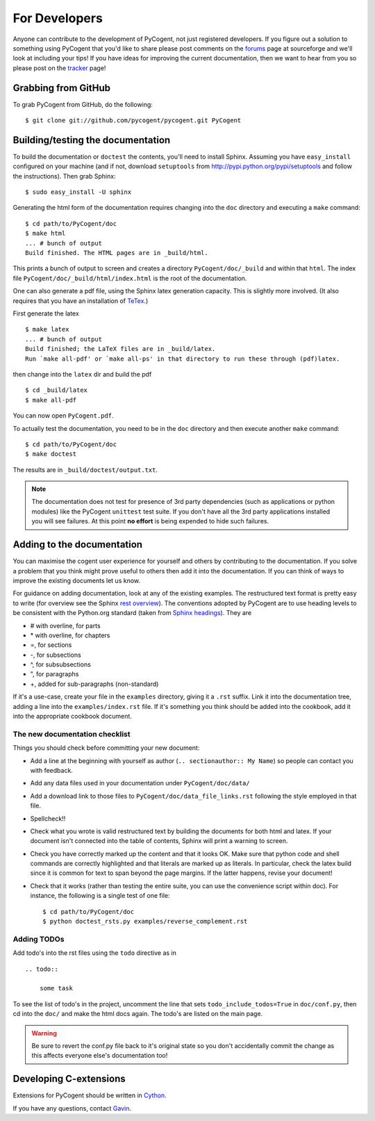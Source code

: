 For Developers
==============

Anyone can contribute to the development of PyCogent, not just registered developers. If you figure out a solution to something using PyCogent that you'd like to share please post comments on the forums_ page at sourceforge and we'll look at including your tips! If you have ideas for improving the current documentation, then we want to hear from you so please post on the tracker_ page!

.. _forums: http://sourceforge.net/forum/?group_id=186234
.. _tracker: http://sourceforge.net/tracker2/?group_id=186234

Grabbing from GitHub
--------------------

To grab PyCogent from GitHub, do the following::

    $ git clone git://github.com/pycogent/pycogent.git PyCogent

Building/testing the documentation
----------------------------------

To build the documentation or ``doctest`` the contents, you'll need to install Sphinx. Assuming you have ``easy_install`` configured on your machine (and if not, download ``setuptools`` from http://pypi.python.org/pypi/setuptools and follow the instructions). Then grab Sphinx::

    $ sudo easy_install -U sphinx

Generating the html form of the documentation requires changing into the ``doc`` directory and executing a ``make`` command::

    $ cd path/to/PyCogent/doc
    $ make html
    ... # bunch of output
    Build finished. The HTML pages are in _build/html.

This prints a bunch of output to screen and creates a directory ``PyCogent/doc/_build`` and within that ``html``. The index file ``PyCogent/doc/_build/html/index.html`` is the root of the documentation.

One can also generate a pdf file, using the Sphinx latex generation capacity. This is slightly more involved. (It also requires that you have an installation of TeTex_.)

.. _TeTex: http://www.tug.org/texlive/

First generate the latex ::

    $ make latex
    ... # bunch of output
    Build finished; the LaTeX files are in _build/latex.
    Run `make all-pdf' or `make all-ps' in that directory to run these through (pdf)latex.

then change into the ``latex`` dir and build the pdf ::

    $ cd _build/latex
    $ make all-pdf

You can now open ``PyCogent.pdf``.

To actually test the documentation, you need to be in the ``doc`` directory and then execute another ``make`` command::

    $ cd path/to/PyCogent/doc
    $ make doctest

The results are in ``_build/doctest/output.txt``.

.. note:: The documentation does not test for presence of 3rd party dependencies (such as applications or python modules) like the PyCogent ``unittest`` test suite. If you don't have all the 3rd party applications installed you will see failures. At this point **no effort** is being expended to hide such failures.

Adding to the documentation
---------------------------

You can maximise the cogent user experience for yourself and others by contributing to the documentation. If you solve a problem that you think might prove useful to others then add it into the documentation. If you can think of ways to improve the existing documents let us know.

For guidance on adding documentation, look at any of the existing examples. The restructured text format is pretty easy to write (for overview see the Sphinx `rest overview`_). The conventions adopted by PyCogent are to use heading levels to be consistent with the Python.org standard (taken from `Sphinx headings`_). They are

- # with overline, for parts
- \* with overline, for chapters
- =, for sections
- -, for subsections
- ^, for subsubsections
- ", for paragraphs
- +, added for sub-paragraphs (non-standard)

If it's a use-case, create your file in the ``examples`` directory, giving it a ``.rst`` suffix. Link it into the documentation tree, adding a line into the ``examples/index.rst`` file. If it's something you think should be added into the cookbook, add it into the appropriate cookbook document.

The new documentation checklist
^^^^^^^^^^^^^^^^^^^^^^^^^^^^^^^

Things you should check before committing your new document:

- Add a line at the beginning with yourself as author (``.. sectionauthor:: My Name``) so people can contact you with feedback.
- Add any data files used in your documentation under ``PyCogent/doc/data/``
- Add a download link to those files to ``PyCogent/doc/data_file_links.rst`` following the style employed in that file.
- Spellcheck!!
- Check what you wrote is valid restructured text by building the documents for both html and latex. If your document isn't connected into the table of contents, Sphinx will print a warning to screen.
- Check you have correctly marked up the content and that it looks OK. Make sure that python code and shell commands are correctly highlighted and that literals are marked up as literals. In particular, check the latex build since it is common for text to span beyond the page margins. If the latter happens, revise your document!
- Check that it works (rather than testing the entire suite, you can use the convenience script within doc). For instance, the following is a single test of one file::

   $ cd path/to/PyCogent/doc
   $ python doctest_rsts.py examples/reverse_complement.rst


Adding TODOs
^^^^^^^^^^^^

Add todo's into the rst files using the ``todo`` directive as in

::

    .. todo::

        some task

To see the list of todo's in the project, uncomment the line that sets ``todo_include_todos=True`` in ``doc/conf.py``, then cd into the ``doc/`` and make the html docs again. The todo's are listed on the main page.

.. warning:: Be sure to revert the conf.py file back to it's original state so you don't accidentally commit the change as this affects everyone else's documentation too!

Developing C-extensions
-----------------------

Extensions for PyCogent should be written in `Cython <http://www.cython.org/>`_.

If you have any questions, contact Gavin_.

.. _`rest overview`: http://sphinx.pocoo.org/rest.html
.. _`Sphinx headings`: http://sphinx.pocoo.org/rest.html#sections
.. _Gavin: Gavin.Huttley@anu.edu.au
